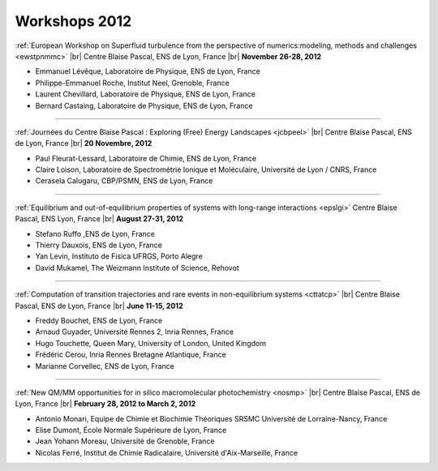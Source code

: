 .. _workshop2012:

Workshops 2012
==============

.. |br| raw:: html

   <br>

.. image:: ../../_static/Animations/WS/superfluid.png
    :class: img-float pe-2
    :width: 170px
    :alt: Image superfluid

:ref:`European Workshop on Superfluid turbulence from the perspective of numerics:modeling, methods and challenges <ewstpnmmc>` |br|
Centre Blaise Pascal, ENS de Lyon, France |br|
**November 26-28, 2012** 

* Emmanuel Lévêque, Laboratoire de Physique, ENS de Lyon, France
* Philippe-Emmanuel Roche, Institut Neel, Grenoble, France
* Laurent Chevillard, Laboratoire de Physique, ENS de Lyon, France
* Bernard Castaing, Laboratoire de Physique, ENS de Lyon, France 

----

.. image:: ../../_static/Animations/WS/jcbp.jpg
    :class: img-float pe-2
    :width: 170px
    :alt: Image jcbp

:ref:`Journées du Centre Blaise Pascal : Exploring (Free) Energy Landscapes <jcbpeel>` |br|
Centre Blaise Pascal, ENS de Lyon, France |br|
**20 Novembre, 2012** 

* Paul Fleurat-Lessard, Laboratoire de Chimie, ENS de Lyon, France
* Claire Loison, Laboratoire de Spectrométrie Ionique et Moléculaire, Université de Lyon / CNRS, France
* Cerasela Calugaru, CBP/PSMN, ENS de Lyon, France 

----

.. image:: ../../_static/Animations/WS/longrange.jpeg
    :class: img-float pe-2
    :width: 170px
    :alt: Image longrange

:ref:`Equilibrium and out-of-equilibrium properties of systems with long-range interactions <epslgi>`
Centre Blaise Pascal, ENS Lyon, France |br|
**August 27-31, 2012** 

* Stefano Ruffo ,ENS de Lyon, France
* Thierry Dauxois, ENS de Lyon, France
* Yan Levin, Instituto de Fisica UFRGS, Porto Alegre
* David Mukamel, The Weizmann Institute of Science, Rehovot 

----

.. image:: ../../_static/Animations/WS/rareevents.jpg
    :class: img-float pe-2
    :width: 170px
    :alt: Image rareevents

:ref:`Computation of transition trajectories and rare events in non-equilibrium systems <cttatcp>` |br|
Centre Blaise Pascal, ENS de Lyon, France |br|
**June 11-15, 2012** 

* Freddy Bouchet, ENS de Lyon, France
* Arnaud Guyader, Université Rennes 2, Inria Rennes, France
* Hugo Touchette, Queen Mary, University of London, United Kingdom
* Frédéric Cerou, Inria Rennes Bretagne Atlantique, France
* Marianne Corvellec, ENS de Lyon, France 

----

.. image:: ../../_static/Animations/WS/qmmm.png
    :class: img-float pe-2
    :width: 170px
    :alt: Image qmmm

:ref:`New QM/MM opportunities for in silico macromolecular photochemistry <nosmp>` |br|
Centre Blaise Pascal, ENS de Lyon, France |br|
**February 28, 2012 to March 2, 2012** 

* Antonio Monari, Equipe de Chimie et Biochimie Théoriques SRSMC Université de Lorraine-Nancy, France
* Elise Dumont, École Normale Supérieure de Lyon, France
* Jean Yohann Moreau, Université de Grenoble, France
* Nicolas Ferré, Institut de Chimie Radicalaire, Université d'Aix-Marseille, France 